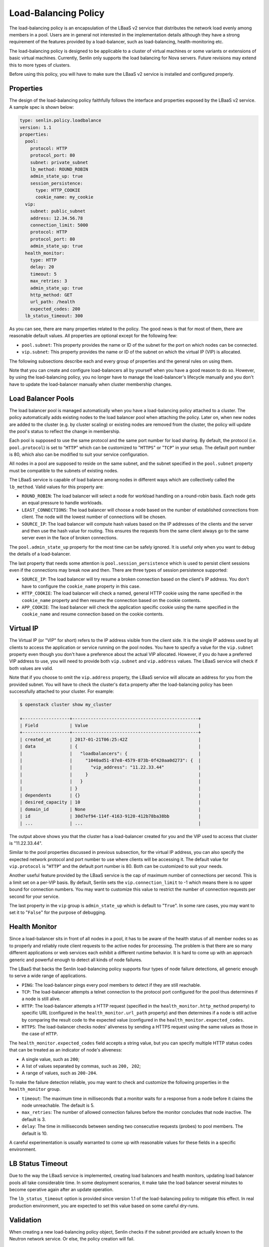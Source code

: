 ..
  Licensed under the Apache License, Version 2.0 (the "License"); you may
  not use this file except in compliance with the License. You may obtain
  a copy of the License at

          http://www.apache.org/licenses/LICENSE-2.0

  Unless required by applicable law or agreed to in writing, software
  distributed under the License is distributed on an "AS IS" BASIS, WITHOUT
  WARRANTIES OR CONDITIONS OF ANY KIND, either express or implied. See the
  License for the specific language governing permissions and limitations
  under the License.

.. _ref-lb-policy:

=====================
Load-Balancing Policy
=====================

The load-balancing policy is an encapsulation of the LBaaS v2 service that
distributes the network load evenly among members in a pool. Users are in
general not interested in the implementation details although they have a
strong requirement of the features provided by a load-balancer, such as
load-balancing, health-monitoring etc.

The load-balancing policy is designed to be applicable to a cluster of virtual
machines or some variants or extensions of basic virtual machines. Currently,
Senlin only supports the load balancing for Nova servers. Future revisions may
extend this to more types of clusters.

Before using this policy, you will have to make sure the LBaaS v2 service is
installed and configured properly.


Properties
~~~~~~~~~~

The design of the load-balancing policy faithfully follows the interface and
properties exposed by the LBaaS v2 service. A sample spec is shown below:

.. code-block:: yaml

  type: senlin.policy.loadbalance
  version: 1.1
  properties:
    pool:
      protocol: HTTP
      protocol_port: 80
      subnet: private_subnet
      lb_method: ROUND_ROBIN
      admin_state_up: true
      session_persistence:
        type: HTTP_COOKIE
        cookie_name: my_cookie
    vip:
      subnet: public_subnet
      address: 12.34.56.78
      connection_limit: 5000
      protocol: HTTP
      protocol_port: 80
      admin_state_up: true
    health_monitor:
      type: HTTP
      delay: 20
      timeout: 5
      max_retries: 3
      admin_state_up: true
      http_method: GET
      url_path: /health
      expected_codes: 200
    lb_status_timeout: 300

As you can see, there are many properties related to the policy. The good news
is that for most of them, there are reasonable default values. All properties
are optional except for the following few:

- ``pool.subnet``: This property provides the name or ID of the subnet for the
  port on which nodes can be connected.

- ``vip.subnet``: This property provides the name or ID of the subnet on which
  the virtual IP (VIP) is allocated.

The following subsections describe each and every group of properties and the
general rules on using them.

Note that you can create and configure load-balancers all by yourself when you
have a good reason to do so. However, by using the load-balancing policy, you
no longer have to manage the load-balancer's lifecycle manually and you don't
have to update the load-balancer manually when cluster membership changes.


Load Balancer Pools
~~~~~~~~~~~~~~~~~~~

The load balancer pool is managed automatically when you have a load-balancing
policy attached to a cluster. The policy automatically adds existing nodes to
the load balancer pool when attaching the policy. Later on, when new nodes are
added to the cluster (e.g. by cluster scaling) or existing nodes are removed
from the cluster, the policy will update the pool's status to reflect the
change in membership.

Each pool is supposed to use the same protocol and the same port number for
load sharing. By default, the protocol (i.e. ``pool.protocol``) is set to
"``HTTP``" which can be customized to "``HTTPS``" or "``TCP``" in your setup.
The default port number is 80, which also can be modified to suit your service
configuration.

All nodes in a pool are supposed to reside on the same subnet, and the subnet
specified in the ``pool.subnet`` property must be compatible to the subnets of
existing nodes.

The LBaaS service is capable of load balance among nodes in different ways
which are collectively called the ``lb_method``. Valid values for this
property are:

- ``ROUND_ROBIN``: The load balancer will select a node for workload handling
  on a round-robin basis. Each node gets an equal pressure to handle workloads.

- ``LEAST_CONNECTIONS``: The load balancer will choose a node based on the
  number of established connections from client. The node will the lowest
  number of connections will be chosen.

- ``SOURCE_IP``: The load balancer will compute hash values based on the IP
  addresses of the clients and the server and then use the hash value for
  routing. This ensures the requests from the same client always go to the
  same server even in the face of broken connections.

The ``pool.admin_state_up`` property for the most time can be safely ignored.
It is useful only when you want to debug the details of a load-balancer.

The last property that needs some attention is ``pool.session_persistence``
which is used to persist client sessions even if the connections may break now
and then. There are three types of session persistence supported:

- ``SOURCE_IP``: The load balancer will try resume a broken connection based
  on the client's IP address. You don't have to configure the ``cookie_name``
  property in this case.

- ``HTTP_COOKIE``: The load balancer will check a named, general HTTP cookie
  using the name specified in the ``cookie_name`` property and then resume the
  connection based on the cookie contents.

- ``APP_COOKIE``: The load balancer will check the application specific cookie
  using the name specified in the ``cookie_name`` and resume connection based
  on the cookie contents.


Virtual IP
~~~~~~~~~~

The Virtual IP (or "VIP" for short) refers to the IP address visible from the
client side. It is the single IP address used by all clients to access the
application or service running on the pool nodes. You have to specify a value
for the ``vip.subnet`` property even though you don't have a preference about
the actual VIP allocated. However, if you do have a preferred VIP address to
use, you will need to provide both ``vip.subnet`` and ``vip.address`` values.
The LBaaS service will check if both values are valid.

Note that if you choose to omit the ``vip.address`` property, the LBaaS
service will allocate an address for you from the provided subnet. You will
have to check the cluster's ``data`` property after the load-balancing policy
has been successfully attached to your cluster. For example:

.. code-block:: console

  $ openstack cluster show my_cluster

  +------------------+------------------------------------------------+
  | Field            | Value                                          |
  +------------------+------------------------------------------------+
  | created_at       | 2017-01-21T06:25:42Z                           |
  | data             | {                                              |
  |                  |   "loadbalancers": {                           |
  |                  |     "1040ad51-87e8-4579-873b-0f420aa0d273": {  |
  |                  |       "vip_address": "11.22.33.44"             |
  |                  |     }                                          |
  |                  |   }                                            |
  |                  | }                                              |
  | dependents       | {}                                             |
  | desired_capacity | 10                                             |
  | domain_id        | None                                           |
  | id               | 30d7ef94-114f-4163-9120-412b78ba38bb           |
  | ...              | ...                                            |

The output above shows you that the cluster has a load-balancer created for
you and the VIP used to access that cluster is "11.22.33.44".

Similar to the pool properties discussed in previous subsection, for the
virtual IP address, you can also specify the expected network protocol and
port number to use where clients will be accessing it. The default value for
``vip.protocol`` is "``HTTP``" and the default port number is 80. Both can be
customized to suit your needs.

Another useful feature provided by the LBaaS service is the cap of maximum
number of connections per second. This is a limit set on a per-VIP basis. By
default, Senlin sets the ``vip.connection_limit`` to -1 which means there is
no upper bound for connection numbers. You may want to customize this value
to restrict the number of connection requests per second for your service.

The last property in the ``vip`` group is ``admin_state_up`` which is default
to "``True``". In some rare cases, you may want to set it to "``False``" for
the purpose of debugging.


Health Monitor
~~~~~~~~~~~~~~

Since a load-balancer sits in front of all nodes in a pool, it has to be aware
of the health status of all member nodes so as to properly and reliably route
client requests to the active nodes for processing. The problem is that there
are so many different applications or web services each exhibit a different
runtime behavior. It is hard to come up with an approach generic and powerful
enough to detect all kinds of node failures.

The LBaaS that backs the Senlin load-balancing policy supports four types of
node failure detections, all generic enough to serve a wide range of
applications.

- ``PING``: The load-balancer pings every pool members to detect if they are
  still reachable.

- ``TCP``: The load-balancer attempts a telnet connection to the protocol port
  configured for the pool thus determines if a node is still alive.

- ``HTTP``: The load-balancer attempts a HTTP request (specified in the
  ``health_monitor.http_method`` property) to specific URL (configured in the
  ``health_monitor.url_path`` property) and then determines if a node is still
  active by comparing the result code to the expected value (configured in the
  ``health_monitor.expected_codes``.

- ``HTTPS``: The load-balancer checks nodes' aliveness by sending a HTTPS
  request using the same values as those in the case of ``HTTP``.

The ``health_monitor.expected_codes`` field accepts a string value, but you
can specify multiple HTTP status codes that can be treated as an indicator of
node's aliveness:

- A single value, such as ``200``;

- A list of values separated by commas, such as ``200, 202``;

- A range of values, such as ``200-204``.

To make the failure detection reliable, you may want to check and customize
the following properties in the ``health_monitor`` group.

- ``timeout``: The maximum time in milliseconds that a monitor waits for a
  response from a node before it claims the node unreachable. The default is
  5.

- ``max_retries``: The number of allowed connection failures before the monitor
  concludes that node inactive. The default is 3.

- ``delay``: The time in milliseconds between sending two consecutive requests
  (probes) to pool members. The default is 10.

A careful experimentation is usually warranted to come up with reasonable
values for these fields in a specific environment.


LB Status Timeout
~~~~~~~~~~~~~~~~~

Due to the way the LBaaS service is implemented, creating load balancers and
health monitors, updating load balancer pools all take considerable time. In
some deployment scenarios, it make take the load balancer several minutes to
become operative again after an update operation.

The ``lb_status_timeout`` option is provided since version 1.1 of the
load-balancing policy to mitigate this effect. In real production environment,
you are expected to set this value based on some careful dry-runs.


Validation
~~~~~~~~~~

When creating a new load-balancing policy object, Senlin checks if the subnet
provided are actually known to the Neutron network service. Or else, the
policy creation will fail.


Updates to the Cluster and Nodes
~~~~~~~~~~~~~~~~~~~~~~~~~~~~~~~~

When a load-balancing policy has been successfully attached to a cluster, you
can observe the VIP address from the ``data`` property of the cluster, as
described above.

You can also check the ``data`` property of nodes in the cluster. Each node
will have a ``lb_member`` key in its data property indicating the ID of the
said node in the load-balancer pool.

When the load-balancing policy is detached from a cluster successfully. These
data will be automatically removed, and the related resources created at the
LBaaS side are deleted transparently.


Node Deletion
~~~~~~~~~~~~~

In the case where there is a :ref:`ref-deletion-policy` attached to the same
cluster, the deletion policy will elect the victims to be removed from a
cluster before the load-balancing policy gets a chance to remove those nodes
from the load-balancing pool.

However, when there is no such a deletion policy in place, the load-balancing
policy will try to figure out the number of nodes to delete (if needed) and
randomly choose the victim nodes for deletion.
